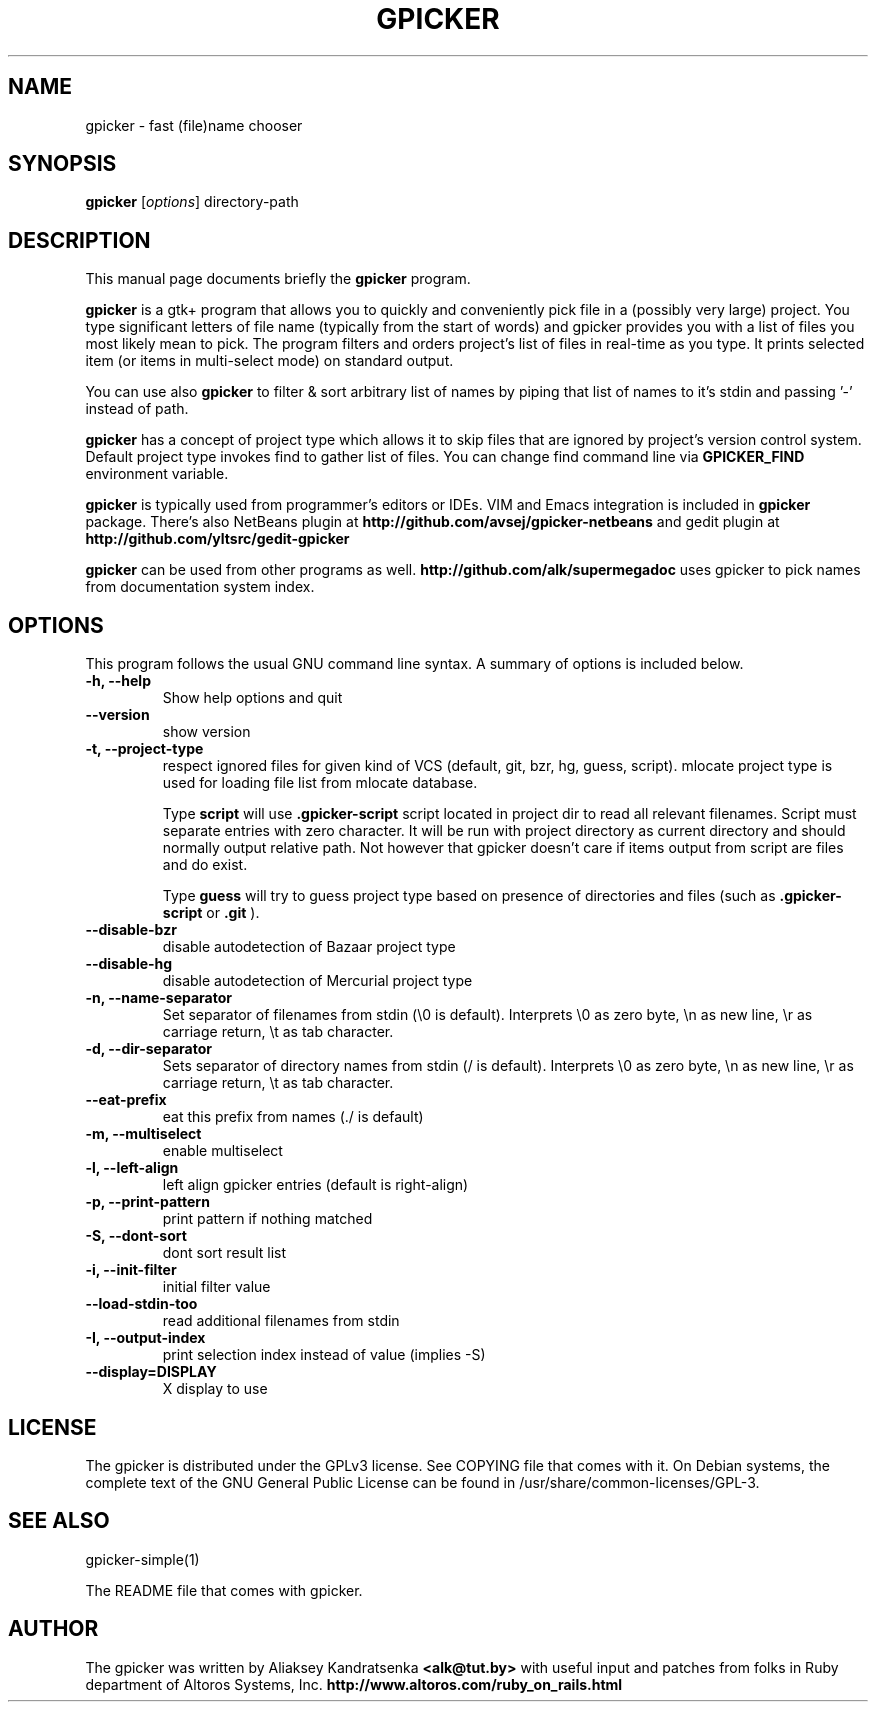 .TH GPICKER 1 "January 2, 2010"
.SH NAME
gpicker \- fast (file)name chooser
.SH SYNOPSIS
.B gpicker
.RI [ options ]
.RI directory-path
.br
.SH DESCRIPTION
This manual page documents briefly the
.B gpicker
program.
.PP
.B gpicker
is a gtk+ program that allows you to quickly and conveniently pick
file in a (possibly very large) project. You type significant letters
of file name (typically from the start of words) and gpicker provides
you with a list of files you most likely mean to pick. The program
filters and orders project's list of files in real-time as you
type. It prints selected item (or items in multi-select mode) on
standard output.
.PP
You can use also
.B gpicker
to filter & sort arbitrary list of names by piping that list of names
to it's stdin and passing '-' instead of path.
.PP
.B gpicker
has a concept of project type which allows it to skip files that are
ignored by project's version control system. Default project type
invokes find to gather list of files. You can change find command line
via
.B GPICKER_FIND
environment variable.
.PP
.B gpicker
is typically used from programmer's editors or IDEs. VIM and Emacs
integration is included in
.B gpicker
package.
There's also NetBeans plugin at
.B http://github.com/avsej/gpicker-netbeans
and gedit plugin at
.B http://github.com/yltsrc/gedit-gpicker
.PP
.B gpicker
can be used from other programs as well.
.B http://github.com/alk/supermegadoc
uses gpicker to pick names from documentation system index.
.br
.SH OPTIONS
This program follows the usual GNU command line syntax. A summary of options
is included below.
.TP
.B \-h, \-\-help
Show help options and quit
.TP
.B \-\-version
show version
.TP
.B \-t, \-\-project\-type
respect ignored files for given kind of VCS (default, git, bzr, hg,
guess, script). mlocate project type is used for loading file list
from mlocate database.

Type
.B script
will use
.B .gpicker-script
script located in project dir to read all relevant filenames. Script
must separate entries with zero character. It will be run with project
directory as current directory and should normally output relative
path. Not however that gpicker doesn't care if items output from
script are files and do exist.

Type
.B guess
will try to guess project type based on presence of directories and
files (such as
.B .gpicker-script
or
.B .git
).
.TP
.B \-\-disable\-bzr
disable autodetection of Bazaar project type
.TP
.B \-\-disable\-hg
disable autodetection of Mercurial project type
.TP
.B \-n, \-\-name\-separator
Set separator of filenames from stdin (\\0 is default).
Interprets \\0 as zero byte, \\n as new line, \\r as carriage return, \\t
as tab character.
.TP
.B \-d, \-\-dir\-separator
Sets separator of directory names from stdin (/ is default).
Interprets \\0 as zero byte, \\n as new line, \\r as carriage return, \\t
as tab character.
.TP
.B \-\-eat\-prefix
eat this prefix from names (./ is default)
.TP
.B \-m, \-\-multiselect
enable multiselect
.TP
.B \-l, \-\-left\-align
left align gpicker entries (default is right-align)
.TP
.B \-p, \-\-print\-pattern
print pattern if nothing matched
.TP
.B \-S, \-\-dont\-sort
dont sort result list
.TP
.B \-i, \-\-init\-filter
initial filter value
.TP
.B \-\-load\-stdin\-too
read additional filenames from stdin
.TP
.B \-I, \-\-output\-index
print selection index instead of value (implies \-S)
.TP
.B \-\-display=DISPLAY
X display to use
.br
.SH LICENSE
The gpicker is distributed under the GPLv3 license. See COPYING file
that comes with it. On Debian systems,
the complete text of the GNU General Public License
can be found in /usr/share/common-licenses/GPL-3.
.br
.SH SEE ALSO
gpicker-simple(1)
.PP
The README file that comes with gpicker.
.SH AUTHOR
The gpicker was written by Aliaksey Kandratsenka
.B <alk@tut.by>
with useful input and patches from folks in Ruby department of Altoros
Systems, Inc.
.B http://www.altoros.com/ruby_on_rails.html
.br
